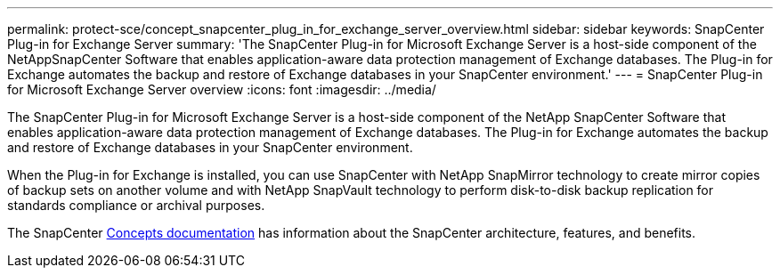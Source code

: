 ---
permalink: protect-sce/concept_snapcenter_plug_in_for_exchange_server_overview.html
sidebar: sidebar
keywords: SnapCenter Plug-in for Exchange Server
summary: 'The SnapCenter Plug-in for Microsoft Exchange Server is a host-side component of the NetAppSnapCenter Software that enables application-aware data protection management of Exchange databases. The Plug-in for Exchange automates the backup and restore of Exchange databases in your SnapCenter environment.'
---
= SnapCenter Plug-in for Microsoft Exchange Server overview
:icons: font
:imagesdir: ../media/

[.lead]
The SnapCenter Plug-in for Microsoft Exchange Server is a host-side component of the NetApp SnapCenter Software that enables application-aware data protection management of Exchange databases. The Plug-in for Exchange automates the backup and restore of Exchange databases in your SnapCenter environment.

When the Plug-in for Exchange is installed, you can use SnapCenter with NetApp SnapMirror technology to create mirror copies of backup sets on another volume and with NetApp SnapVault technology to perform disk-to-disk backup replication for standards compliance or archival purposes.

The SnapCenter link:concept/index.html[Concepts documentation] has information about the SnapCenter architecture, features, and benefits.
